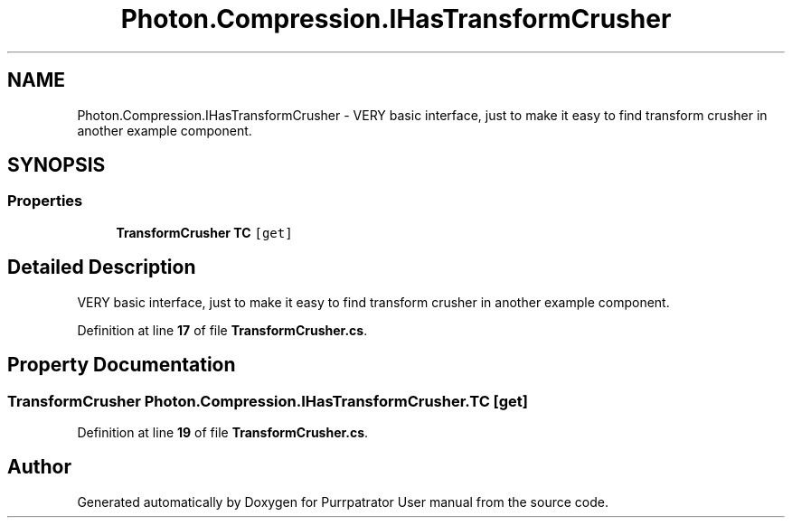 .TH "Photon.Compression.IHasTransformCrusher" 3 "Mon Apr 18 2022" "Purrpatrator User manual" \" -*- nroff -*-
.ad l
.nh
.SH NAME
Photon.Compression.IHasTransformCrusher \- VERY basic interface, just to make it easy to find transform crusher in another example component\&.  

.SH SYNOPSIS
.br
.PP
.SS "Properties"

.in +1c
.ti -1c
.RI "\fBTransformCrusher\fP \fBTC\fP\fC [get]\fP"
.br
.in -1c
.SH "Detailed Description"
.PP 
VERY basic interface, just to make it easy to find transform crusher in another example component\&. 


.PP
Definition at line \fB17\fP of file \fBTransformCrusher\&.cs\fP\&.
.SH "Property Documentation"
.PP 
.SS "\fBTransformCrusher\fP Photon\&.Compression\&.IHasTransformCrusher\&.TC\fC [get]\fP"

.PP
Definition at line \fB19\fP of file \fBTransformCrusher\&.cs\fP\&.

.SH "Author"
.PP 
Generated automatically by Doxygen for Purrpatrator User manual from the source code\&.

